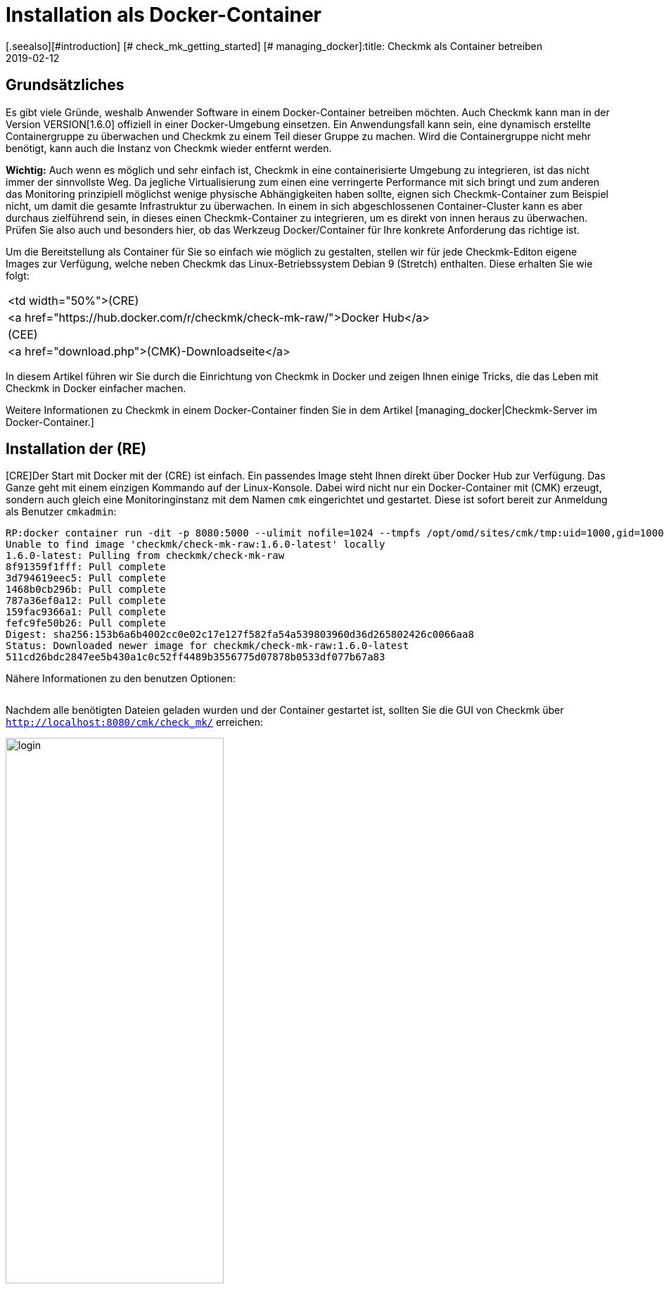 = Installation als Docker-Container
:revdate: 2019-02-12
[.seealso][#introduction] [# check_mk_getting_started] [# managing_docker]:title: Checkmk als Container betreiben
:description: Die Installation von checkmk in einer Containerumgebung ist mit dem offiziellen Image  spielend leicht. Sinnvolle Optionen werden hier näher beschrieben.

== Grundsätzliches

Es gibt viele Gründe, weshalb Anwender Software in einem Docker-Container
betreiben möchten. Auch Checkmk kann man in der Version
VERSION[1.6.0] offiziell in einer Docker-Umgebung einsetzen. Ein
Anwendungsfall kann sein, eine dynamisch erstellte Containergruppe zu
überwachen und Checkmk zu einem Teil dieser Gruppe zu machen. Wird die
Containergruppe nicht mehr benötigt, kann auch die Instanz von Checkmk
wieder entfernt werden.

*Wichtig:* Auch wenn es möglich und sehr einfach ist, Checkmk in eine
containerisierte Umgebung zu integrieren, ist das nicht immer der sinnvollste
Weg. Da jegliche Virtualisierung zum einen eine verringerte Performance mit
sich bringt und zum anderen das Monitoring prinzipiell möglichst wenige physische
Abhängigkeiten haben sollte, eignen sich Checkmk-Container zum Beispiel
nicht, um damit die gesamte Infrastruktur zu überwachen. In einem in sich
abgeschlossenen Container-Cluster kann es aber durchaus zielführend sein,
in dieses einen Checkmk-Container zu integrieren, um es direkt
von innen heraus zu überwachen. Prüfen Sie also auch und besonders hier, ob
das Werkzeug Docker/Container für Ihre konkrete Anforderung das richtige ist.

Um die Bereitstellung als Container für Sie so einfach wie möglich zu gestalten,
stellen wir für jede Checkmk-Editon eigene Images zur Verfügung, welche
neben Checkmk das Linux-Betriebssystem Debian 9 (Stretch) enthalten. Diese
erhalten Sie wie folgt:

[cols=, ]
|===


<td width="50%">(CRE)
|<a href="https://hub.docker.com/r/checkmk/check-mk-raw/">Docker Hub</a>


|(CEE)
|<a href="download.php">(CMK)-Downloadseite</a>

|===

In diesem Artikel führen wir Sie durch die Einrichtung von Checkmk in
Docker und zeigen Ihnen einige Tricks, die das Leben mit Checkmk in Docker
einfacher machen.

Weitere Informationen zu Checkmk in einem Docker-Container finden Sie
in dem Artikel [managing_docker|Checkmk-Server im Docker-Container.]

== Installation der (RE)

[CRE]Der Start mit Docker mit der (CRE) ist einfach. Ein passendes Image steht
Ihnen direkt über Docker Hub zur Verfügung. Das Ganze geht mit einem einzigen
Kommando auf der Linux-Konsole. Dabei wird nicht nur ein Docker-Container mit
(CMK) erzeugt, sondern auch gleich eine Monitoringinstanz mit dem Namen
`cmk` eingerichtet und gestartet. Diese ist sofort bereit zur Anmeldung
als Benutzer `cmkadmin`:

[source,bash]
----
RP:docker container run -dit -p 8080:5000 --ulimit nofile=1024 --tmpfs /opt/omd/sites/cmk/tmp:uid=1000,gid=1000 -v monitoring:/omd/sites --name monitoring -v /etc/localtime:/etc/localtime:ro --restart always checkmk/check-mk-raw:1.6.0-latest
Unable to find image 'checkmk/check-mk-raw:1.6.0-latest' locally
1.6.0-latest: Pulling from checkmk/check-mk-raw
8f91359f1fff: Pull complete
3d794619eec5: Pull complete
1468b0cb296b: Pull complete
787a36ef0a12: Pull complete
159fac9366a1: Pull complete
fefc9fe50b26: Pull complete
Digest: sha256:153b6a6b4002cc0e02c17e127f582fa54a539803960d36d265802426c0066aa8
Status: Downloaded newer image for checkmk/check-mk-raw:1.6.0-latest
511cd26bdc2847ee5b430a1c0c52ff4489b3556775d07878b0533df077b67a83
----

Nähere Informationen zu den benutzen Optionen:

[cols=33, options="header"]
|===


|Option
|Beschreibung


|`-p 8080:5000`
|Der Webserver des Containers lauscht standardmäßig auf Port 5000. In
diesem Beispiel wird der Port 8080 des Docker-Node an den Port des Containers
gebunden, damit dieser von außen erreichbar ist. Wenn Sie keinen anderen
Container oder Prozess haben, welcher den Standard-HTTP-Port 80 benutzt,
können Sie den Container auch daran binden. In diesem Fall würde die
Option so aussehen: `-p 80:5000`. Die Nutzung von HTTPS wird
[managing_docker#https|weiter unten] näher erläutert.


|`--ulimit nofile=1024`
|Indem Sie das User Limit (ulimit) für nofile manuell setzen, reduzieren Sie
die Anzahl an Dateideskriptoren, die ein Prozess in dem Container öffnen
kann. Das ist vor allem hier sinnvoll, da (CMK) derzeit noch auf Python 2
setzt, welches einen sehr hohen Standardwert heranzieht und damit
den Prozess sehr stark ausbremsen kann.


|`--tmpfs /opt/omd/sites/cmk/tmp:uid=1000,gid=1000`
|Ab Version VERSION[1.6.0] kann für eine optimale Performance ein
temporäres Dateisystem direkt im RAM des Docker-Node genutzt werden. Mit
dieser Option geben Sie den Pfad zu diesem Dateisystem an. Wenn Sie die ID
der Instanz ändern, so muss auch dieser Pfad entsprechend angepasst werden.


|`-v monitoring:/omd/sites`
|Diese Option bindet die Daten der Instanz in diesem Container an eine
persistente Stelle im Dateisystem des Docker-Node. Sie gehen daher nicht
verloren, wenn der Container wieder entfernt wird. Der Teil vor dem Doppelpunkt
bestimmt hierbei den Namen. So können Sie später den Speicherpunkt eindeutig
identifizieren. Zum Beispiel mit dem Befehl `docker volume ls`.


|`--name monitoring`
|Hiermit wird der Name des Containers definiert. Dieser Name muss eindeutig
sein und darf auf dem Docker-Node kein zweites Mal verwendet werden.


|`-v /etc/localtime:/etc/localtime:ro`
|Mit dieser Option nutzen Sie in dem Container dieselbe Zeitzone wie im
Docker-Node. Gleichzeitig wird die Datei nur lesend (ro) eingebunden.


|`--restart always`
|Normalerweise startet ein Container nicht neu, wenn er gestoppt wurde. Mit
dieser Option sorgen Sie dafür, dass er eben doch automatisch neu startet.


|`checkmk/check-mk-raw:1.6.0-latest`
|Angabe des (CMK)-Image im Format _Repository:Tag;_ die Bezeichnungen können
Sie über den Befehl `docker images` auslesen.

|===

Nachdem alle benötigten Dateien geladen wurden und der
Container gestartet ist, sollten Sie die GUI von Checkmk über
`http://localhost:8080/cmk/check_mk/` erreichen:

image::bilder/login.png[align=center,width=60%]

[#login]
Sie können sich nun erstmals [check_mk_getting_started|einloggen] und Checkmk
ausprobieren. Das initiale Passwort für den Account `cmkadmin` finden
Sie in den Logs, welche für diesen Container geschrieben werden (hier
auf die wesentlichen Informationen gekürzt):

[source,bash]
----
RP:docker container logs monitoring
Created new site cmk with version 1.6.0.cre.

  The site can be started with omd start cmk.
  The default web UI is available at http://c395cfe2d50d/cmk/

  The admin user for the web applications is cmkadmin with password: erYJR0IT
  (It can be changed with 'htpasswd -m ~/etc/htpasswd cmkadmin' as site user.)
----


==== Kurzlebige Container

Wenn Sie sich sicher sind, dass die Daten in der Checkmk-Container-Instanz nur
in diesem speziellen Container verfügbar sein sollen, können Sie entweder
darauf verzichten dem Container einen persistenten Datenspeicher zuzuordnen
oder diesen Speicher automatisch beim Stoppen des Containers entfernen. Um
den persistenten Speicher wegzulassen, lassen Sie schlicht die Option
`-v /omd/sites` weg. Um einen persistenten Speicher anzulegen und
beim Stoppen automatisch zu entfernen, benutzen Sie den folgenden Befehl:

[source,bash]
----
RP:docker container run --rm -dit -p 8080:5000 --tmpfs /opt/omd/sites/cmk/tmp:uid=1000,gid=1000 --ulimit nofile=1024 -v /omd/sites --name monitoring -v /etc/localtime:/etc/localtime:ro checkmk/check-mk-raw:1.6.0-latest
3d7f04bc7d0a1ded5fb5ab49e3c72894615a2058c5df2d7af11e20f4662b5c09
----

Dieser Befehl hat -- im Gegensatz zu dem von oben -- lediglich zwei andere
Optionen:

* Mit `--rm` übergeben direkt zum Start den Befehl, dass auch der Datenspeicher für den Container beim Stoppen entfernt werden soll. Auf diese Weise sparen Sie sich das manuelle Aufräumen, wenn Sie viele kurzlebige Checkmk-Container haben. *Wichtig:* Beim Stoppen wird auch der Container selbst komplett entfernt!
* Die Option `-v /omd/sites` ist im Vergleich zu oben angepasst. Sie beinhaltet keinen selbst vergebenen Namen mehr, da der Datenspeicher sonst nicht korrekt gelöscht wird.


== Installation der (EE)

[CEE]Auch die (EE) können Sie in einem Docker-Container
betreiben. Diese sind nicht frei über Docker Hub verfügbar. Derzeit laden Sie die gewünschte
Version über unsere <a href="download.php">Downloadseite</a> herunter und
laden das Image in Docker:

[source,bash]
----
RP:docker load -i check-mk-enterprise-docker-1.6.0p13.demo.tar.gz 
333e2cb4c707: Loading layer [==================================================>]  58.49MB/58.49MB
bbfed64bbcfc: Loading layer [==================================================>]  2.048kB/2.048kB
9404c04f9b0e: Loading layer [==================================================>]  262.2MB/262.2MB
d0dbf2463465: Loading layer [==================================================>]  146.5MB/146.5MB
c614fb908387: Loading layer [==================================================>]  686.7MB/686.7MB
5fb3a3a79488: Loading layer [==================================================>]  5.632kB/5.632kB
Loaded image: checkmk/check-mk-enterprise:1.6.0p13.demo
----

Danach können Sie den Container mit einem sehr ähnlichem Befehl wie oben starten.
Achten Sie nur darauf, dass Sie in diesem Fall das Image der (SE) bzw. (ME) angeben (z.B.
`checkmk/check-mk-enterprise:1.6.0p13.demo`):

[source,bash]
----
RP:docker container run -dit -p 8080:5000 -v /omd/sites --name monitoring -v /etc/localtime:/etc/localtime --restart always checkmk/check-mk-enterprise:1.6.0p13.demo
6aef65edaa7f1409d218c3259d1009c1abdd424494a169565eac342bd5e1a29b
----

Auch hier finden Sie das Passwort in den [introduction_docker#login|Logs.]
